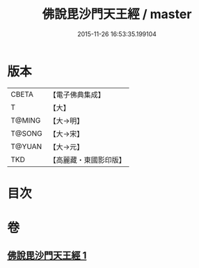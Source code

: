 #+TITLE: 佛說毘沙門天王經 / master
#+DATE: 2015-11-26 16:53:35.199104
* 版本
 |     CBETA|【電子佛典集成】|
 |         T|【大】     |
 |    T@MING|【大→明】   |
 |    T@SONG|【大→宋】   |
 |    T@YUAN|【大→元】   |
 |       TKD|【高麗藏・東國影印版】|

* 目次
* 卷
** [[file:KR6j0473_001.txt][佛說毘沙門天王經 1]]
